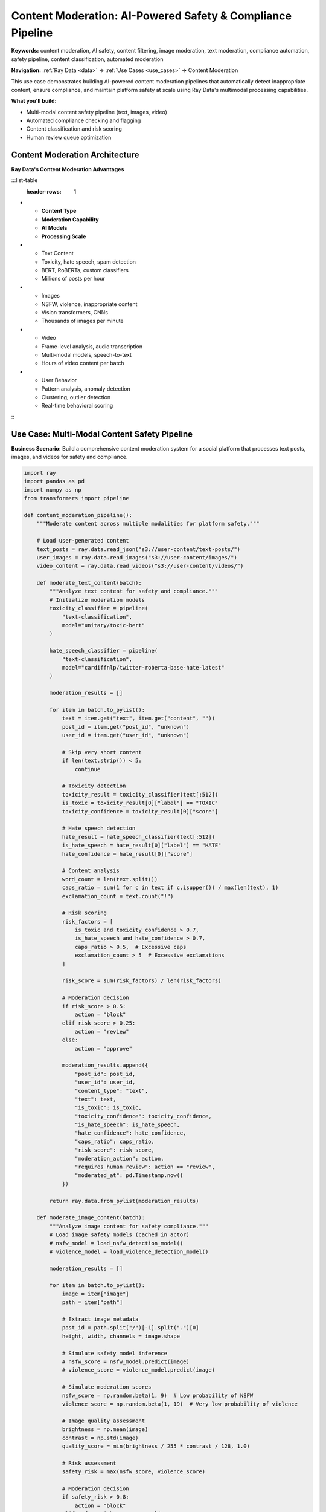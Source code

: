 .. _content-moderation:

Content Moderation: AI-Powered Safety & Compliance Pipeline
===========================================================

**Keywords:** content moderation, AI safety, content filtering, image moderation, text moderation, compliance automation, safety pipeline, content classification, automated moderation

**Navigation:** :ref:`Ray Data <data>` → :ref:`Use Cases <use_cases>` → Content Moderation

This use case demonstrates building AI-powered content moderation pipelines that automatically detect inappropriate content, ensure compliance, and maintain platform safety at scale using Ray Data's multimodal processing capabilities.

**What you'll build:**

* Multi-modal content safety pipeline (text, images, video)
* Automated compliance checking and flagging
* Content classification and risk scoring
* Human review queue optimization

Content Moderation Architecture
-------------------------------

**Ray Data's Content Moderation Advantages**

:::list-table
   :header-rows: 1

- - **Content Type**
  - **Moderation Capability**
  - **AI Models**
  - **Processing Scale**
- - Text Content
  - Toxicity, hate speech, spam detection
  - BERT, RoBERTa, custom classifiers
  - Millions of posts per hour
- - Images
  - NSFW, violence, inappropriate content
  - Vision transformers, CNNs
  - Thousands of images per minute
- - Video
  - Frame-level analysis, audio transcription
  - Multi-modal models, speech-to-text
  - Hours of video content per batch
- - User Behavior
  - Pattern analysis, anomaly detection
  - Clustering, outlier detection
  - Real-time behavioral scoring

:::

Use Case: Multi-Modal Content Safety Pipeline
----------------------------------------------

**Business Scenario:** Build a comprehensive content moderation system for a social platform that processes text posts, images, and videos for safety and compliance.

.. code-block:: python

    import ray
    import pandas as pd
    import numpy as np
    from transformers import pipeline

    def content_moderation_pipeline():
        """Moderate content across multiple modalities for platform safety."""
        
        # Load user-generated content
        text_posts = ray.data.read_json("s3://user-content/text-posts/")
        user_images = ray.data.read_images("s3://user-content/images/")
        video_content = ray.data.read_videos("s3://user-content/videos/")
        
        def moderate_text_content(batch):
            """Analyze text content for safety and compliance."""
            # Initialize moderation models
            toxicity_classifier = pipeline(
                "text-classification",
                model="unitary/toxic-bert"
            )
            
            hate_speech_classifier = pipeline(
                "text-classification", 
                model="cardiffnlp/twitter-roberta-base-hate-latest"
            )
            
            moderation_results = []
            
            for item in batch.to_pylist():
                text = item.get("text", item.get("content", ""))
                post_id = item.get("post_id", "unknown")
                user_id = item.get("user_id", "unknown")
                
                # Skip very short content
                if len(text.strip()) < 5:
                    continue
                
                # Toxicity detection
                toxicity_result = toxicity_classifier(text[:512])
                is_toxic = toxicity_result[0]["label"] == "TOXIC"
                toxicity_confidence = toxicity_result[0]["score"]
                
                # Hate speech detection
                hate_result = hate_speech_classifier(text[:512])
                is_hate_speech = hate_result[0]["label"] == "HATE"
                hate_confidence = hate_result[0]["score"]
                
                # Content analysis
                word_count = len(text.split())
                caps_ratio = sum(1 for c in text if c.isupper()) / max(len(text), 1)
                exclamation_count = text.count("!")
                
                # Risk scoring
                risk_factors = [
                    is_toxic and toxicity_confidence > 0.7,
                    is_hate_speech and hate_confidence > 0.7,
                    caps_ratio > 0.5,  # Excessive caps
                    exclamation_count > 5  # Excessive exclamations
                ]
                
                risk_score = sum(risk_factors) / len(risk_factors)
                
                # Moderation decision
                if risk_score > 0.5:
                    action = "block"
                elif risk_score > 0.25:
                    action = "review"
                else:
                    action = "approve"
                
                moderation_results.append({
                    "post_id": post_id,
                    "user_id": user_id,
                    "content_type": "text",
                    "text": text,
                    "is_toxic": is_toxic,
                    "toxicity_confidence": toxicity_confidence,
                    "is_hate_speech": is_hate_speech,
                    "hate_confidence": hate_confidence,
                    "caps_ratio": caps_ratio,
                    "risk_score": risk_score,
                    "moderation_action": action,
                    "requires_human_review": action == "review",
                    "moderated_at": pd.Timestamp.now()
                })
            
            return ray.data.from_pylist(moderation_results)
        
        def moderate_image_content(batch):
            """Analyze image content for safety compliance."""
            # Load image safety models (cached in actor)
            # nsfw_model = load_nsfw_detection_model()
            # violence_model = load_violence_detection_model()
            
            moderation_results = []
            
            for item in batch.to_pylist():
                image = item["image"]
                path = item["path"]
                
                # Extract image metadata
                post_id = path.split("/")[-1].split(".")[0]
                height, width, channels = image.shape
                
                # Simulate safety model inference
                # nsfw_score = nsfw_model.predict(image)
                # violence_score = violence_model.predict(image)
                
                # Simulate moderation scores
                nsfw_score = np.random.beta(1, 9)  # Low probability of NSFW
                violence_score = np.random.beta(1, 19)  # Very low probability of violence
                
                # Image quality assessment
                brightness = np.mean(image)
                contrast = np.std(image)
                quality_score = min(brightness / 255 * contrast / 128, 1.0)
                
                # Risk assessment
                safety_risk = max(nsfw_score, violence_score)
                
                # Moderation decision
                if safety_risk > 0.8:
                    action = "block"
                elif safety_risk > 0.5 or quality_score < 0.3:
                    action = "review"
                else:
                    action = "approve"
                
                moderation_results.append({
                    "post_id": post_id,
                    "content_type": "image",
                    "image_width": width,
                    "image_height": height,
                    "nsfw_score": nsfw_score,
                    "violence_score": violence_score,
                    "quality_score": quality_score,
                    "safety_risk": safety_risk,
                    "moderation_action": action,
                    "requires_human_review": action == "review",
                    "moderated_at": pd.Timestamp.now()
                })
            
            return ray.data.from_pylist(moderation_results)
        
        def create_moderation_summary(batch):
            """Create summary for moderation team."""
            # Add priority levels
            def determine_priority(row):
                if row["moderation_action"] == "block":
                    return "urgent"
                elif row["requires_human_review"]:
                    return "high"
                else:
                    return "low"
            
            batch["review_priority"] = batch.apply(determine_priority, axis=1)
            
            # Add estimated review time
            batch["estimated_review_minutes"] = batch.apply(
                lambda row: 5 if row["content_type"] == "video" else
                           3 if row["content_type"] == "image" else 1, axis=1
            )
            
            return batch
        
        # Process text content with GPU acceleration for models
        moderated_text = text_posts.map_batches(
            moderate_text_content,
            compute=ray.data.ActorPoolStrategy(size=4),
            num_gpus=0.5  # Share GPU for NLP models
        )
        
        # Process image content with GPU acceleration
        moderated_images = user_images.map_batches(
            moderate_image_content,
            compute=ray.data.ActorPoolStrategy(size=4),
            num_gpus=1  # Dedicated GPU for image processing
        )
        
        # Combine moderation results
        all_moderated_content = moderated_text.union(moderated_images)
        
        # Create moderation summary
        moderation_summary = all_moderated_content.map_batches(create_moderation_summary)
        
        # Separate content by moderation decision
        approved_content = moderation_summary.filter(
            lambda row: row["moderation_action"] == "approve"
        )
        
        review_queue = moderation_summary.filter(
            lambda row: row["requires_human_review"]
        )
        
        blocked_content = moderation_summary.filter(
            lambda row: row["moderation_action"] == "block"
        )
        
        # Save moderation results
        approved_content.write_parquet("s3://moderated-content/approved/")
        review_queue.write_parquet("s3://moderated-content/review-queue/")
        blocked_content.write_parquet("s3://moderated-content/blocked/")
        
        # Create moderation analytics
        moderation_stats = moderation_summary.groupby(["content_type", "moderation_action"]).aggregate(
            ray.data.aggregate.Count("post_id"),
            ray.data.aggregate.Mean("safety_risk") if "safety_risk" in moderation_summary.schema().names else ray.data.aggregate.Mean("risk_score")
        )
        
        moderation_stats.write_csv("s3://reports/moderation-summary.csv")
        
        return approved_content, review_queue, blocked_content, moderation_stats

**Content Moderation Pipeline Checklist**

**Safety Model Integration:**
- [ ] **Model accuracy**: Use well-validated safety and toxicity detection models
- [ ] **Multi-language support**: Handle content in multiple languages appropriately
- [ ] **Model updates**: Plan for regular model updates and improvements
- [ ] **False positive handling**: Implement appeal and review processes
- [ ] **Performance monitoring**: Track model accuracy and processing speed

**Compliance and Legal:**
- [ ] **Regulatory compliance**: Ensure compliance with platform policies and laws
- [ ] **Data retention**: Implement appropriate data retention policies
- [ ] **Audit logging**: Maintain comprehensive audit trails for decisions
- [ ] **Privacy protection**: Handle user data according to privacy requirements
- [ ] **Transparency**: Provide clear explanation for moderation decisions

**Operational Excellence:**
- [ ] **Human review integration**: Efficient workflows for human moderators
- [ ] **Priority queuing**: Route urgent content for immediate review
- [ ] **Performance scaling**: Handle traffic spikes and high volume periods
- [ ] **Quality assurance**: Regular quality checks on moderation decisions
- [ ] **Feedback loops**: Incorporate human reviewer feedback to improve models

Next Steps
----------

Enhance your content moderation capabilities:

* **Advanced AI Models**: Implement specialized safety models → :ref:`AI-Powered Pipelines <ai-powered-pipelines>`
* **Computer Vision Safety**: Advanced image/video moderation → :ref:`Working with Images <working_with_images>`
* **NLP Safety**: Text analysis and classification → :ref:`NLP Data Processing <nlp-data-processing>`
* **Production Deployment**: Scale moderation systems → :ref:`Best Practices <best_practices>`
